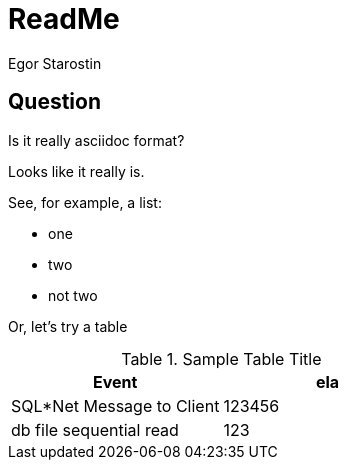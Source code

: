 = ReadMe
Egor Starostin

== Question
Is it really asciidoc format?

Looks like it really is.

See, for example, a list:

* one
* two
* not two

Or, let's try a table

.Sample Table Title
|===
|Event |ela

|SQL*Net Message to Client
|123456

|db file sequential read
|123

|===
